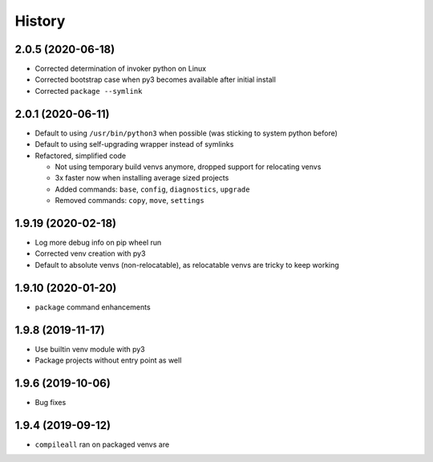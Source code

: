=======
History
=======

2.0.5 (2020-06-18)
------------------

* Corrected determination of invoker python on Linux

* Corrected bootstrap case when py3 becomes available after initial install

* Corrected ``package --symlink``


2.0.1 (2020-06-11)
------------------

* Default to using ``/usr/bin/python3`` when possible (was sticking to system python before)

* Default to using self-upgrading wrapper instead of symlinks

* Refactored, simplified code

  * Not using temporary build venvs anymore, dropped support for relocating venvs

  * 3x faster now when installing average sized projects

  * Added commands: ``base``, ``config``, ``diagnostics``, ``upgrade``

  * Removed commands: ``copy``, ``move``, ``settings``


1.9.19 (2020-02-18)
-------------------

* Log more debug info on pip wheel run

* Corrected venv creation with py3

* Default to absolute venvs (non-relocatable), as relocatable venvs are tricky to keep working


1.9.10 (2020-01-20)
-------------------

* ``package`` command enhancements


1.9.8 (2019-11-17)
------------------

* Use builtin venv module with py3

* Package projects without entry point as well


1.9.6 (2019-10-06)
------------------

* Bug fixes


1.9.4 (2019-09-12)
------------------

* ``compileall`` ran on packaged venvs are
